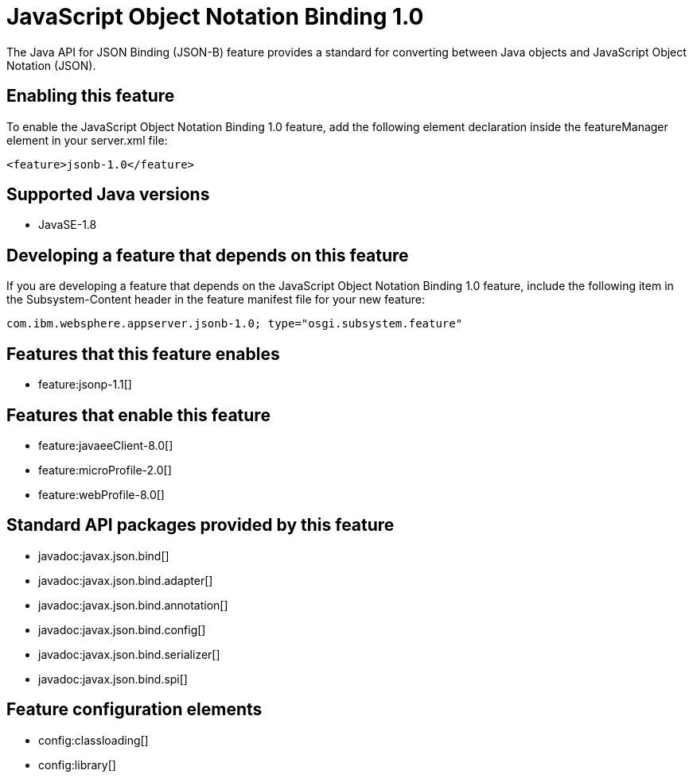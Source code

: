 = JavaScript Object Notation Binding 1.0
:stylesheet: ../feature.css
:linkcss: 
:page-layout: feature
:nofooter: 

The Java API for JSON Binding (JSON-B) feature provides a standard for converting between Java objects and JavaScript Object Notation (JSON).

== Enabling this feature
To enable the JavaScript Object Notation Binding 1.0 feature, add the following element declaration inside the featureManager element in your server.xml file:


----
<feature>jsonb-1.0</feature>
----

== Supported Java versions

* JavaSE-1.8

== Developing a feature that depends on this feature
If you are developing a feature that depends on the JavaScript Object Notation Binding 1.0 feature, include the following item in the Subsystem-Content header in the feature manifest file for your new feature:


[source,]
----
com.ibm.websphere.appserver.jsonb-1.0; type="osgi.subsystem.feature"
----

== Features that this feature enables
* feature:jsonp-1.1[]

== Features that enable this feature
* feature:javaeeClient-8.0[]
* feature:microProfile-2.0[]
* feature:webProfile-8.0[]

== Standard API packages provided by this feature
* javadoc:javax.json.bind[]
* javadoc:javax.json.bind.adapter[]
* javadoc:javax.json.bind.annotation[]
* javadoc:javax.json.bind.config[]
* javadoc:javax.json.bind.serializer[]
* javadoc:javax.json.bind.spi[]

== Feature configuration elements
* config:classloading[]
* config:library[]
